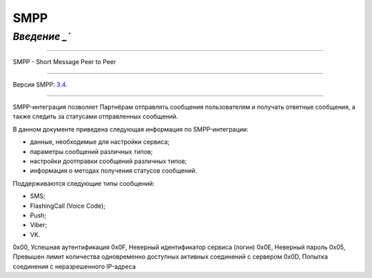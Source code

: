 SMPP
====

`Введение _``
---------

-----

SMPP - Short Message Peer to Peer

-----

Версия SMPP: `3.4 <https://smpp.org/SMPP_v3_4_Issue1_2.pdf>`_.

-----


SMPP-интеграция позволяет Партнёрам отправлять сообщения пользователям и получать ответные сообщения, а также следить за статусами отправленных сообщений.

В данном документе приведена следующая информация по SMPP-интеграции:

- данные, необходимые для настройки сервиса;
- параметры сообщений различных типов;

- настройки доотправки сообщений различных типов;

- информация о методах получения статусов сообщений.

Поддерживаются следующие типы сообщений:

- SMS;

- FlashingCall (Voice Code);

- Push;

- Viber;

- VK.

.. csv-table:: Значение возвращаемых ошибок
   :header: "Код ошибки", "Описание ошибки"
   :widths: 15, 30

0x00, Успешная аутентификация
0x0F, Неверный идентификатор сервиса (логин)
0x0E, Неверный пароль
0x05, Превышен лимит количества одновременно доступных активных соединений с сервером
0x0D, Попытка соединения с неразрешенного IP-адреса
